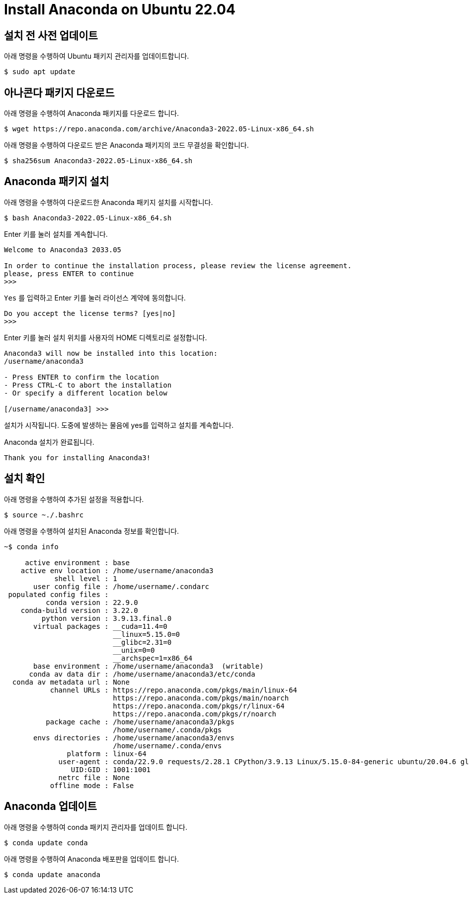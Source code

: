= Install Anaconda on Ubuntu 22.04

== 설치 전 사전 업데이트

아래 명령을 수행하여 Ubuntu 패키지 관리자를 업데이트합니다.

[source, shell]
----
$ sudo apt update
----

== 아나콘다 패키지 다운로드

아래 명령을 수행하여 Anaconda 패키지를 다운로드 합니다.

[source, shell]
----
$ wget https://repo.anaconda.com/archive/Anaconda3-2022.05-Linux-x86_64.sh
----

아래 명령을 수행하여 다운로드 받은 Anaconda 패키지의 코드 무결성을 확인합니다.

[source, shell]
----
$ sha256sum Anaconda3-2022.05-Linux-x86_64.sh
----

== Anaconda 패키지 설치

아래 명령을 수행하여 다운로드한 Anaconda 패키지 설치를 시작합니다.

[source, shell]
----
$ bash Anaconda3-2022.05-Linux-x86_64.sh
----

Enter 키를 눌러 설치를 계속합니다.

----
Welcome to Anaconda3 2033.05

In order to continue the installation process, please review the license agreement.
please, press ENTER to continue
>>>
----

`Yes` 를 입력하고 Enter 키를 눌러 라이선스 계약에 동의합니다.

----
Do you accept the license terms? [yes|no]
>>>
----

Enter 키를 눌러 설치 위치를 사용자의 HOME 디렉토리로 설정합니다.

----
Anaconda3 will now be installed into this location:
/username/anaconda3

- Press ENTER to confirm the location
- Press CTRL-C to abort the installation
- Or specify a different location below

[/username/anaconda3] >>>
----

설치가 시작됩니다. 도중에 발생하는 물음에 yes를 입력하고 설치를 계속합니다.

Anaconda 설치가 완료됩니다.

----
Thank you for installing Anaconda3!
----

== 설치 확인

아래 명령을 수행하여 추가된 설정을 적용합니다.

----
$ source ~./.bashrc
----

아래 명령을 수행하여 설치된 Anaconda 정보를 확인합니다.

----
~$ conda info

     active environment : base
    active env location : /home/username/anaconda3
            shell level : 1
       user config file : /home/username/.condarc
 populated config files : 
          conda version : 22.9.0
    conda-build version : 3.22.0
         python version : 3.9.13.final.0
       virtual packages : __cuda=11.4=0
                          __linux=5.15.0=0
                          __glibc=2.31=0
                          __unix=0=0
                          __archspec=1=x86_64
       base environment : /home/username/anaconda3  (writable)
      conda av data dir : /home/username/anaconda3/etc/conda
  conda av metadata url : None
           channel URLs : https://repo.anaconda.com/pkgs/main/linux-64
                          https://repo.anaconda.com/pkgs/main/noarch
                          https://repo.anaconda.com/pkgs/r/linux-64
                          https://repo.anaconda.com/pkgs/r/noarch
          package cache : /home/username/anaconda3/pkgs
                          /home/username/.conda/pkgs
       envs directories : /home/username/anaconda3/envs
                          /home/username/.conda/envs
               platform : linux-64
             user-agent : conda/22.9.0 requests/2.28.1 CPython/3.9.13 Linux/5.15.0-84-generic ubuntu/20.04.6 glibc/2.31
                UID:GID : 1001:1001
             netrc file : None
           offline mode : False

----

== Anaconda 업데이트

아래 명령을 수행하여 conda 패키지 관리자를 업데이트 합니다.

----
$ conda update conda
----

아래 명령을 수행하여 Anaconda 배포판을 업데이트 합니다.

----
$ conda update anaconda
----